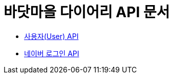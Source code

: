= 바닷마을 다이어리 API 문서

- link:/docs/user.html[사용자(User) API]
- link:/docs/naver-login.html[네이버 로그인 API]
